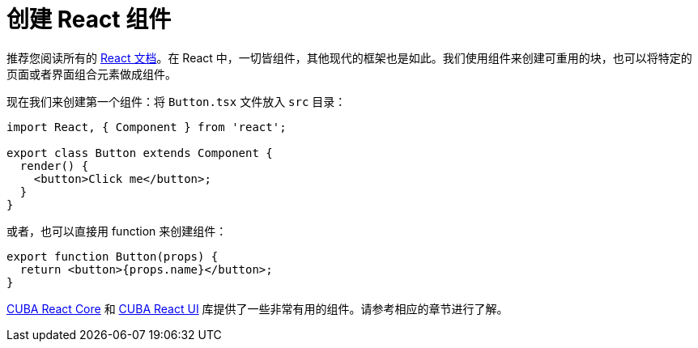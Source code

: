 = 创建 React 组件

推荐您阅读所有的 https://reactjs.org/docs/getting-started.html[React 文档]。在 React 中，一切皆组件，其他现代的框架也是如此。我们使用组件来创建可重用的块，也可以将特定的页面或者界面组合元素做成组件。

现在我们来创建第一个组件：将 `Button.tsx` 文件放入 `src` 目录：

[source,typescript]
----
import React, { Component } from 'react';

export class Button extends Component {
  render() {
    <button>Click me</button>;
  }
}
----

或者，也可以直接用 function 来创建组件：

[source,typescript]
----
export function Button(props) {
  return <button>{props.name}</button>;
}
----

xref:cuba-react-core:index.adoc[CUBA React Core] 和 xref:cuba-react-ui:index.adoc[CUBA React UI] 库提供了一些非常有用的组件。请参考相应的章节进行了解。
